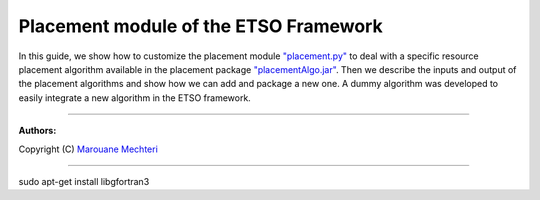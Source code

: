 #### 
Placement module of the ETSO Framework
####


In this guide, we show how to customize the placement module `"placement.py" <placement.py>`_ to deal with a specific resource placement algorithm available in the placement package `"placementAlgo.jar" <placementAlgo.jar>`_. 
Then we describe the inputs and output of the placement algorithms and show how we can add and package a new one. A dummy algorithm was developed to easily integrate a new algorithm in the ETSO framework.


===============================

**Authors:**

Copyright (C) `Marouane Mechteri <https://www.linkedin.com/in/mechtri>`_


================================

.. contents::



sudo apt-get install libgfortran3
